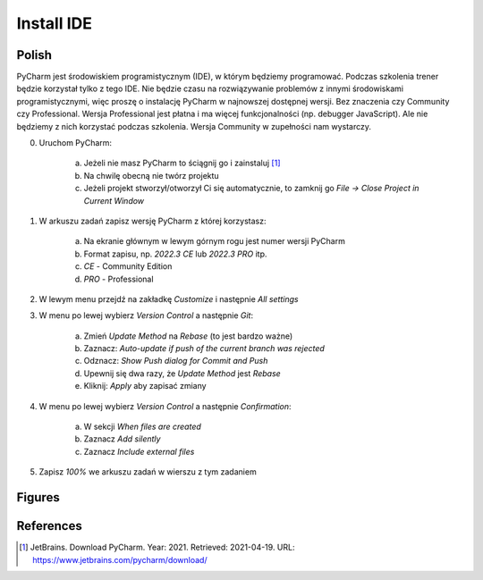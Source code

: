 Install IDE
===========


Polish
------
PyCharm jest środowiskiem programistycznym (IDE), w którym będziemy
programować. Podczas szkolenia trener będzie korzystał tylko z tego IDE. Nie
będzie czasu na rozwiązywanie problemów z innymi środowiskami
programistycznymi, więc proszę o instalację PyCharm w najnowszej dostępnej
wersji. Bez znaczenia czy Community czy Professional. Wersja Professional
jest płatna i ma więcej funkcjonalności (np. debugger JavaScript). Ale nie
będziemy z nich korzystać podczas szkolenia. Wersja Community w zupełności
nam wystarczy.

0. Uruchom PyCharm:

    a. Jeżeli nie masz PyCharm to ściągnij go i zainstaluj [#DownloadPyCharm]_
    b. Na chwilę obecną nie twórz projektu
    c. Jeżeli projekt stworzył/otworzył Ci się automatycznie, to
       zamknij go `File -> Close Project in Current Window`

1. W arkuszu zadań zapisz wersję PyCharm z której korzystasz:

    a. Na ekranie głównym w lewym górnym rogu jest numer wersji PyCharm
    b. Format zapisu, np. `2022.3 CE` lub `2022.3 PRO` itp.
    c. `CE` - Community Edition
    d. `PRO` - Professional

2. W lewym menu przejdź na zakładkę `Customize` i następnie `All settings`

3. W menu po lewej wybierz `Version Control` a następnie `Git`:

    a. Zmień `Update Method` na `Rebase` (to jest bardzo ważne)
    b. Zaznacz: `Auto-update if push of the current branch was rejected`
    c. Odznacz: `Show Push dialog for Commit and Push`
    d. Upewnij się dwa razy, że `Update Method` jest `Rebase`
    e. Kliknij: `Apply` aby zapisać zmiany

4. W menu po lewej wybierz `Version Control` a następnie `Confirmation`:

    a. W sekcji `When files are created`
    b. Zaznacz `Add silently`
    c. Zaznacz `Include external files`

5. Zapisz `100%` we arkuszu zadań w wierszu z tym zadaniem


Figures
-------
.. figure:: img/install-ide-1.png
.. figure:: img/install-ide-2.png
.. figure:: img/install-ide-3.png
.. figure:: img/install-ide-4.png


References
----------
.. [#DownloadPyCharm] JetBrains. Download PyCharm. Year: 2021. Retrieved: 2021-04-19. URL: https://www.jetbrains.com/pycharm/download/
